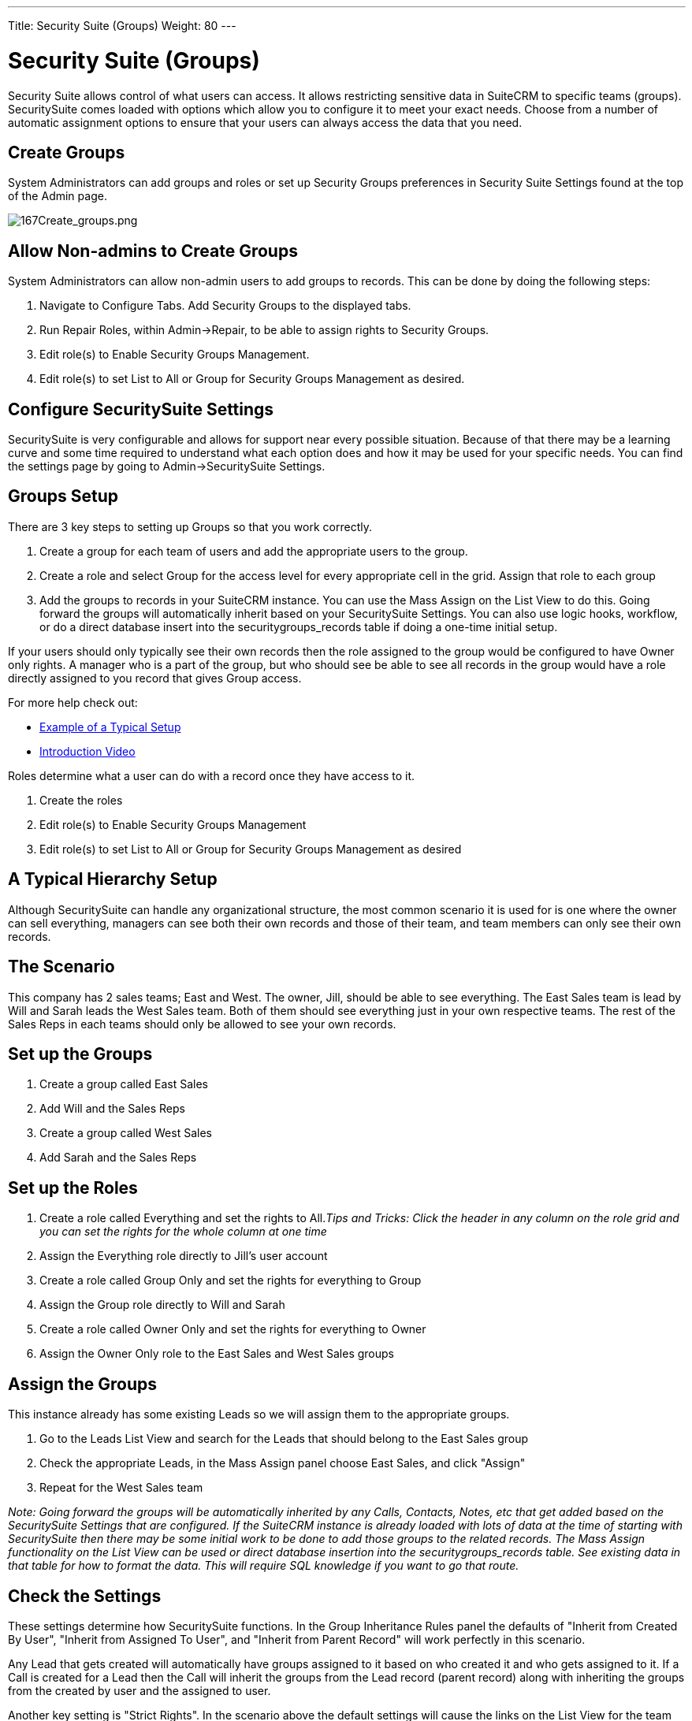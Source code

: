 ---
Title: Security Suite (Groups)
Weight: 80
---

:imagesdir: ./../../images/en/user

= Security Suite (Groups)

Security Suite allows control of what users can access. It allows
restricting sensitive data in SuiteCRM to specific teams (groups).
SecuritySuite comes loaded with options which allow you to configure it
to meet your exact needs. Choose from a number of automatic assignment
options to ensure that your users can always access the data that you
need.

== Create Groups

System Administrators can add groups and roles or set up Security Groups
preferences in Security Suite Settings found at the top of the Admin
page.

image:167Create_groups.png[167Create_groups.png,title="167Create_groups.png"]

== Allow Non-admins to Create Groups

System Administrators can allow non-admin users to add groups to
records. This can be done by doing the following steps:

1.  Navigate to Configure Tabs. Add Security Groups to the displayed
tabs.
2.  Run Repair Roles, within Admin->Repair, to be able to assign rights
to Security Groups.
3.  Edit role(s) to Enable Security Groups Management.
4.  Edit role(s) to set List to All or Group for Security Groups
Management as desired.

== Configure SecuritySuite Settings

SecuritySuite is very configurable and allows for support near every
possible situation. Because of that there may be a learning curve and
some time required to understand what each option does and how it may be
used for your specific needs. You can find the settings page by going to
Admin->SecuritySuite Settings.

== Groups Setup

There are 3 key steps to setting up Groups so that you work correctly.

1.  Create a group for each team of users and add the appropriate users
to the group.
2.  Create a role and select Group for the access level for every
appropriate cell in the grid. Assign that role to each group
3.  Add the groups to records in your SuiteCRM instance. You can use the
Mass Assign on the List View to do this. Going forward the groups will
automatically inherit based on your SecuritySuite Settings. You can also
use logic hooks, workflow, or do a direct database insert into the
securitygroups_records table if doing a one-time initial setup.

If your users should only typically see their own records then the role
assigned to the group would be configured to have Owner only rights. A
manager who is a part of the group, but who should see be able to see
all records in the group would have a role directly assigned to you
record that gives Group access.

For more help check out:

* https://www.sugaroutfitters.com/docs/securitysuite/example-of-a-typical-setup[Example
of a Typical Setup]
* https://www.sugaroutfitters.com/docs/securitysuite/introduction-video[Introduction
Video]

Roles determine what a user can do with a record once they have access
to it.

1.  Create the roles
2.  Edit role(s) to Enable Security Groups Management
3.  Edit role(s) to set List to All or Group for Security Groups
Management as desired

== A Typical Hierarchy Setup

Although SecuritySuite can handle any organizational structure, the most
common scenario it is used for is one where the owner can sell
everything, managers can see both their own records and those of their
team, and team members can only see their own records.

== The Scenario

This company has 2 sales teams; East and West. The owner, Jill, should
be able to see everything. The East Sales team is lead by Will and Sarah
leads the West Sales team. Both of them should see everything just in
your own respective teams. The rest of the Sales Reps in each teams
should only be allowed to see your own records.

== Set up the Groups

1.  Create a group called East Sales
2.  Add Will and the Sales Reps
3.  Create a group called West Sales
4.  Add Sarah and the Sales Reps

== Set up the Roles

1.  Create a role called Everything and set the rights to All._Tips and
Tricks: Click the header in any column on the role grid and you can set
the rights for the whole column at one time_
2.  Assign the Everything role directly to Jill's user account
3.  Create a role called Group Only and set the rights for everything to
Group
4.  Assign the Group role directly to Will and Sarah
5.  Create a role called Owner Only and set the rights for everything to
Owner
6.  Assign the Owner Only role to the East Sales and West Sales groups

== Assign the Groups

This instance already has some existing Leads so we will assign them to
the appropriate groups.

1.  Go to the Leads List View and search for the Leads that should
belong to the East Sales group
2.  Check the appropriate Leads, in the Mass Assign panel choose East
Sales, and click "Assign"
3.  Repeat for the West Sales team

_Note: Going forward the groups will be automatically inherited by any
Calls, Contacts, Notes, etc that get added based on the SecuritySuite
Settings that are configured. If the SuiteCRM instance is already loaded
with lots of data at the time of starting with SecuritySuite then there
may be some initial work to be done to add those groups to the related
records. The Mass Assign functionality on the List View can be used or
direct database insertion into the securitygroups_records table. See
existing data in that table for how to format the data. This will
require SQL knowledge if you want to go that route._

== Check the Settings

These settings determine how SecuritySuite functions. In the Group
Inheritance Rules panel the defaults of "Inherit from Created By User",
"Inherit from Assigned To User", and "Inherit from Parent Record" will
work perfectly in this scenario.

Any Lead that gets created will automatically have groups assigned to it
based on who created it and who gets assigned to it. If a Call is
created for a Lead then the Call will inherit the groups from the Lead
record (parent record) along with inheriting the groups from the created
by user and the assigned to user.

Another key setting is "Strict Rights". In the scenario above the
default settings will cause the links on the List View for the team
Leads to show with no link for records that are assigned to your group.
In many cases you will want to uncheck "Strict Rights" so that you can
assign groups in the manner described in this doc.

== That's it!

The hardest part is always the initial setup. Once you have things
configured and figured out it will just run on its own.

Have a more complicated structure? Apply the same principles here for
each additional level of hierarchy that you may have. The key is to
create a group at the lowest levels of the structure and then work your
way back up.

== Advanced Options

SuiteCRM System Administrators can configure many advanced options for
Security Suite. This allows you to control various access/rights,
inheriting of records, filters and more.

image:168Security_group_management.png[168Security_group_management.png,title="168Security_group_management.png"]

== Additive Rights

User gets greatest rights of all roles assigned to you or user's
group(s)

== Strict Rights

If a user is a member of several groups only the respective rights from
the group assigned to the current record are used.

== New User Group Popup

When creating a new user show the SecurityGroups popup to assign you to
a group(s).

== User Role Precedence

If any role is assigned directly to a user that role should take
precedence over any group roles.

== Filter User List

Non-admin users can only assign to users in the same group(s)

== Use Popup Select

When a record is created by a user in more than one group popup a group
selection screen otherwise inherit that one group. Inheritance rules
will only be used for non-user created records (e.g. Workflows, etc).

== Use Creator Group Select

Adds a panel to a record creation screen if a user is a member of more
than one inheritable group that allows a user to select one or more
groups that you belongs to that should be associated with the newly
created record. If a user is in just one group the normal inheritance
rules will instead be applied.

_Note: The new record will still inherit from the Assigned To user or
Parent record if these options are set. This setting only overrides the
Created By setting._

== Shared Calendar - Hide Restricted

By default users can see when other users are busy on the Shared
Calendar. Even if you doesn't have rights to the meeting, call, etc. It
will display on the calendar, but you cannot view more details unless
you have rights to that specific calendar item. By setting this option
you cannot see these items on the Shared Calendar; only items that you
actually has rights to.

== Inherit from Created By User

The record will inherit all the groups assigned to you who created it.

== Inherit from Assigned To User

The record will inherit all the groups of you assigned to the record.
Other groups assigned to the record will NOT be removed.

== Inherit from Parent Record

e.g. If a case is created for a contact the case will inherit the groups
associated with the contact.

== Default Groups for New Records

Set groups that should always be attached when a specific module is
created.

== Inbound email account

Locks down inbound email accounts in the email client to only list those
that belong to the same group as the current user.
